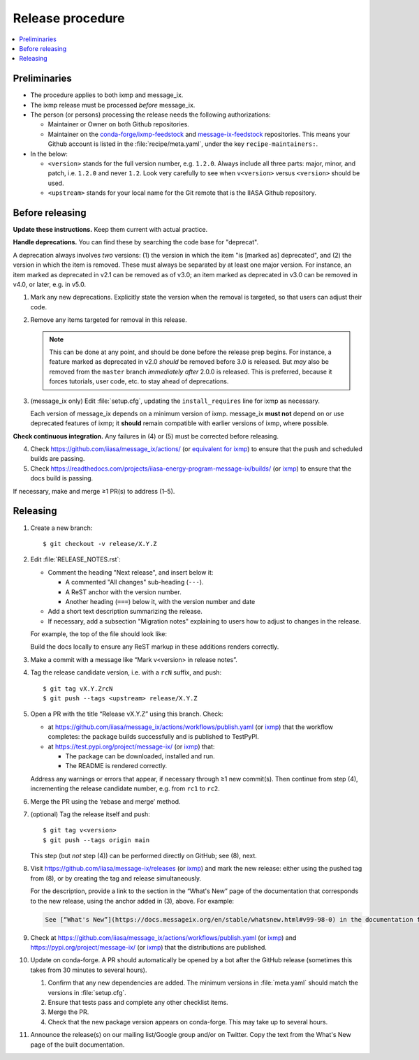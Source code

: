 Release procedure
*****************

.. contents::
   :local:
   :backlinks: none

Preliminaries
=============

- The procedure applies to both ixmp and message_ix.
- The ixmp release must be processed *before* message_ix.
- The person (or persons) processing the release needs the following authorizations:

  - Maintainer or Owner on both Github repositories.
  - Maintainer on the
    `conda-forge/ixmp-feedstock <https://github.com/conda-forge/ixmp-feedstock>`__
    and
    `message-ix-feedstock <https://github.com/conda-forge/message-ix-feedstock>`__
    repositories.
    This means your Github account is listed in the :file:`recipe/meta.yaml`, under the key ``recipe-maintainers:``.

- In the below:

  - ``<version>`` stands for the full version number, e.g. ``1.2.0``.
    Always include all three parts: major, minor, and patch, i.e. ``1.2.0`` and never ``1.2``.
    Look very carefully to see when ``v<version>`` versus ``<version>`` should be used.
  - ``<upstream>`` stands for your local name for the Git remote that is the IIASA Github repository.

Before releasing
================

**Update these instructions.** Keep them current with actual practice.

**Handle deprecations.** You can find these by searching the code base for "deprecat".

A deprecation always involves *two* versions: (1) the version in which the item "is [marked as] deprecated", and (2) the version in which the item is removed.
These must always be separated by at least one major version.
For instance, an item marked as deprecated in v2.1 can be removed as of v3.0; an item marked as deprecated in v3.0 can be removed in v4.0, or later, e.g. in v5.0.

1. Mark any new deprecations.
   Explicitly state the version when the removal is targeted, so that users can adjust their code.

2. Remove any items targeted for removal in this release.

   .. note:: This can be done at any point, and should be done before the release prep begins.
      For instance, a feature marked as deprecated in v2.0 *should* be removed before 3.0 is released.
      But *may* also be removed from the ``master`` branch *immediately after* 2.0.0 is released.
      This is preferred, because it forces tutorials, user code, etc. to stay ahead of deprecations.

3. (message_ix only) Edit :file:`setup.cfg`, updating the ``install_requires`` line for ixmp as necessary.

   Each version of message_ix depends on a minimum version of ixmp.
   message_ix **must not** depend on or use deprecated features of ixmp; it **should** remain compatible with earlier versions of ixmp, where possible.

**Check continuous integration.**
Any failures in (4) or (5) must be corrected before releasing.

4. Check https://github.com/iiasa/message_ix/actions/ (or `equivalent for ixmp <https://github.com/iiasa/ixmp/actions/>`__) to ensure that the push and scheduled builds are passing.
5. Check https://readthedocs.com/projects/iiasa-energy-program-message-ix/builds/ (or `ixmp <https://readthedocs.com/projects/iiasa-energy-program-ixmp/builds/>`_) to ensure that the docs build is passing.

If necessary, make and merge ≥1 PR(s) to address (1–5).

Releasing
=========

1. Create a new branch::

    $ git checkout -v release/X.Y.Z

2. Edit :file:`RELEASE_NOTES.rst`:

   - Comment the heading "Next release", and insert below it:

     - A commented "All changes" sub-heading (``---``).
     - A ReST anchor with the version number.
     - Another heading (``===``) below it, with the version number and date

   - Add a short text description summarizing the release.
   - If necessary, add a subsection "Migration notes" explaining to users how to adjust to changes in the release.

   For example, the top of the file should look like:

   .. code-block:: rest
      :caption: Before editing

      Next release
      ============

      All changes
      -----------

      - Description of a change (:pull:`9999`).

   .. code-block:: rest
      :caption: After editing

      .. Next release
      .. ============

      .. All changes
      .. -----------

      .. _v99.98.0:

      v99.98.0 (2035-10-12)
      =====================

      Here is a description of the release.

      Migration notes
      ---------------

      Here is guidance on how to adjust to the release.

      All changes
      -----------

      - Description of a change (:pull:`9999`).

   Build the docs locally to ensure any ReST markup in these additions renders correctly.

3. Make a commit with a message like “Mark v<version> in release notes”.
4. Tag the release candidate version, i.e. with a ``rcN`` suffix, and push::

   $ git tag vX.Y.ZrcN
   $ git push --tags <upstream> release/X.Y.Z

5. Open a PR with the title “Release vX.Y.Z” using this branch.
   Check:

   - at https://github.com/iiasa/message_ix/actions/workflows/publish.yaml (or `ixmp <https://github.com/iiasa/ixmp/actions/workflows/publish.yaml>`__) that the workflow completes: the package builds successfully and is published to TestPyPI.
   - at https://test.pypi.org/project/message-ix/ (or `ixmp <https://test.pypi.org/project/ixmp/>`__) that:

     - The package can be downloaded, installed and run.
     - The README is rendered correctly.

   Address any warnings or errors that appear, if necessary through ≥1 new commit(s).
   Then continue from step (4), incrementing the release candidate number, e.g. from ``rc1`` to ``rc2``.

6. Merge the PR using the ‘rebase and merge’ method.

7. (optional) Tag the release itself and push::

    $ git tag v<version>
    $ git push --tags origin main

   This step (but *not* step (4)) can be performed directly on GitHub; see (8), next.

8. Visit https://github.com/iiasa/message-ix/releases (or `ixmp <https://github.com/iiasa/ixmp/releases>`__) and mark the new release: either using the pushed tag from (8), or by creating the tag and release simultaneously.

   For the description, provide a link to the section in the “What's New” page of the documentation that corresponds to the new release, using the anchor added in (3), above.
   For example:

   .. code-block::

      See [“What's New”](https://docs.messageix.org/en/stable/whatsnew.html#v99-98-0) in the documentation for a list of all changes.

9. Check at https://github.com/iiasa/message_ix/actions/workflows/publish.yaml (or `ixmp <https://github.com/iiasa/ixmp/actions/workflows/publish.yaml>`__) and https://pypi.org/project/message-ix/ (or `ixmp <https://pypi.org/project/ixmp/>`__) that the distributions are published.

10. Update on conda-forge.
    A PR should automatically be opened by a bot after the GitHub release (sometimes this takes from 30 minutes to several hours).

    1. Confirm that any new dependencies are added.
       The minimum versions in :file:`meta.yaml` should match the versions in :file:`setup.cfg`.
    2. Ensure that tests pass and complete any other checklist items.
    3. Merge the PR.
    4. Check that the new package version appears on conda-forge. This may take up to several hours.

11. Announce the release(s) on our mailing list/Google group and/or on Twitter.
    Copy the text from the What's New page of the built documentation.
